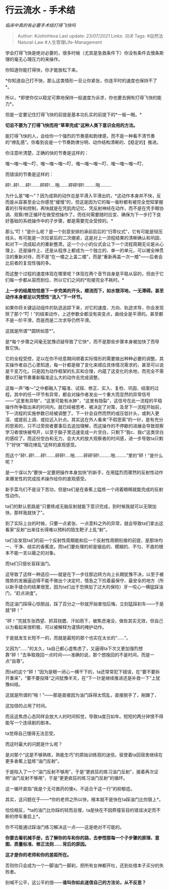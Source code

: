 * 行云流水 - 手术结
  :PROPERTIES:
  :CUSTOM_ID: 行云流水---手术结
  :END:

/临床中真的有必要手术结打得飞快吗/

#+BEGIN_QUOTE
  Author: #JohnHexa Last update: /23/07/2021/ Links: [[功夫]] Tags:
  #自然法Natural-Law #人生管理Life-Management
#+END_QUOTE

学会打得飞快是绝对必要的，很多时候（尤其是急救条件下）你没有条件去慢条斯理的毫无心理压力的来操作。

你知道你能打得快，你才能放松下来。

*你知道自己打不快，那么这类情形一旦让你紧张，你连平时的速度也保持不了*。

所以，*即使你仅以稳定可靠地保持一般速度为诉求，你也要去拥有打得飞快的能力*。

但是一定要记住打得飞快的前提是基本功扎实的前提下的*一板一眼。*

*切忌不要为了打得飞快而用“草草完成”这种人类下意识会用的方法。*

能打得飞快的人，会给你一个强烈的节奏感和韵律感，而不是一种看不清节奏的“缭乱感”。你看到会是一个节奏韵律分明、动作结构清晰的、【稳定的】推进。

你注意听清楚，正确的快的节奏是这样的：

嗤～嗤～嗤～叮、嗤～嗤～嗤～叮、嗤～嗤～嗤～叮、嗤～嗤～嗤～叮、

而错误的节奏是这样的：

砰!..砰!.....砰!.......砰砰!....啪.......砰砰!砰!.........啪.........

为什么是“嗤～”？因为成熟的动作总是平滑入平滑出的，*这动作本身并不快，反而是从容甚至会让你感觉“缓慢”的，但这是因为它的每一毫秒都有被完全觉知掌握着的引导和控制，再快就是在凭肌肉记忆、凭反射神经在动作，而不是在凭手眼协调、观察/修正循环在做受控操作了。而任何需要随时应变、确保为下一步打下良好基础的系统操作中的子步骤，都是需要完全受控的。*

那么“叮！”是什么呢？是一个刻意安排的承前启后的“归零仪式”，它有可能是轻压线头，有可能是一次拉紧后的二次绷紧，这是对上一流程结果的清晰确认和巩固、和对下一流成起点的重新整肃。这一个小小的仪式会让下一个流程周期无论是从心理上、还是操作上、还是从程序上都成为一个独立的、单一的单元，可以被全神贯注的重新对待，而不是“在一楼之上盖二楼”，而是“重新再盖一次一楼”------后者会比前者的复现性强的多。

而这整个过程的速度体现在哪里呢？体现在两个音节自身是平稳从容的，但由于它们每一步都从容而到位、所以它们之间的*衔接完全不耗时。*

*上一步的结尾恰恰是下一步完美的开头，顺流而下，如水银泻地，一无滞碍。甚至动作本身都足以凭惯性“流入“下一环节。*

如果你将关键运动组件的轨迹追踪下来，对它的速度、方向、轨迹求导，你会发现除了那个“叮！”的结束动作，上述参数全都没有突变点，曲线全是平滑的。甚至都不是一阶平滑，而是而是二次求导仍然平滑。

这就是所谓“*圆转如意*”。

是*每个步骤之间毫无犹豫迟疑导致了它快*，而不是那些步骤本身被加快了而导致它快。

它的全程受控，足以在你不经意期间顺着实际情形的需要做出种种必要的调整。其实操作者自己心里知道，每一针都是做了变化来顺应具体情况需求的，甚至可以说是千变万化。只是因为动作框架的扎实和合理，内蕴了这变化的余地，而完全不需要以打破节奏重新瞄准这么大的动作去完成调整。

这每一声“嗤～“之中都融入了瞄准、试探、修正、实入、复检、巩固、结案的过程。其中的任一环节有异常，都会对操作者发出一个重大而显然的异常信号------“这里有异物”，“这里可能有水肿”，“这里有隐裂”，这信号在此一流程的平稳操作所争取出来的时间内，就已经被思考、被决定了对策，及至下一流程开始前，下一流程的实施参数已经被调整了。下一针会自然而然的或压低针头，或刺入更深、或提前上调、或拉远入针点。其实这在外人看来“不假思索“的一针，是有充分的思索的，只不过旁观者要事后去追加理解，而这操作的不停歇的进展会导致观察学习者很快被甩开，以至于脑子里迅速变成一片空白，只剩下“我c、我c”这类空白的感叹了。而这份空白和无力，会大大的放大观察者的时间感，进一步导致ta只剩下“好快”“眼花缭乱“这样的直观感受。

而这个“砰!..砰!.....砰!.......砰砰!....啪.......砰砰!砰!.........啪.........”里的“砰！”是什么呢？

是一个误以为“要快一定要把操作本身加快”的新手，在用猛烈而骤然的反射性动作来爆发性的完成技术操作给你的直观感受。

新手菜鸟们不是没下苦功，但是ta们是在香蕉上猛练一个闭着眼睛就能完成的反射性动作。

ta们的默认思路是“只要练成无脑反射就能下意识完成，到时候我就可以无限加快，那样我就快了”。

到了实际上台的时候，只要一点紧张、一点意料之外的异常，就会导致ta们拿出这看家“反射”出来往长得难以预料的陌生靶子上乱“射”。

ta们会发现ta们的前一个反射性周期能和后一个反射性周期衔接的前提，是那块均一、干净、结实的香蕉皮。而ta们要处理的却是锯齿的、模糊的、不匀、不直的根本不能一言以蔽之的对象。

而ta们只擅长盲踩油门。

这导致了这样一种适应------就是在下一步往那边转方向上长期犹豫不决，以至于被情势的发展逼迫得不能不做出个决定时，情急之下捡着最保守、最安全的地方（所以新手缝合的结果很宽，因为ta们出于恐惧加了过大的保险）牙一咬心一横猛踩油门，“赶点进度”。

而这油门踩得心惊胆战，踩了百分之一秒就开始害怕后悔，立刻猛踩刹车------于是就“砰！”

“砰！”完就东张西望、抓耳挠腮、汗如雨下，被焦虑淹没，做些其实无效，但自己以为看起来很积极、可以被解释为谨慎的掩护动作。

于是就发生长短不一的，而就是最短的那个也实在太长的“......”。

又因为“......”的太久，ta自己都心虚焦虑了，又逼得ta下次又更加强烈想靠“砰！”去争取挽回一点时间------准确的说，那个想挽回的不是时间，而是一点“自尊”。

而ta的这个“砰！”因为是眼一闭心一横干下的，ta还常常犯下错误，在“要不要拆开重来”，“要不要投降“之间犹豫半天，在“下一针是继续推进还是补救一下”上犹豫纠结。

这就是所谓的“啪！”------那是直接因为油门踩得太慌乱，直接脱手了，剐蹭了，

这加倍的占用了时间。

而且这焦虑心态同样会放大人的时间知觉，导致ta度日如年。短短的两分钟恨不得能写一个连续剧的剧本。

ta觉得自己慢得无法忍受。

而这时最大的问题是什么呢？

是对那个“这是不够熟练，熟能生巧”的原始训练观的迷信，驱使着ta回宿舍继续在更多香蕉上猛练“油门反射”。

于是陷入了一个“油门反射不够用”，于是“更疯狂的练习油门反射”，接着再次证明“油门反射不够用”，于是“更更疯狂的练习油门反射”的循环。

这一循环直指“我是个无可救药的傻x，不适合干这一行”的抑郁症。

其实，这问题在于------*你的老师之所以快，根本就不是快在ta踩油门比你狠上*。

恰恰相反，*ta的油门比你踩的轻而且慢，ta是快在不因莽撞盲目的错误决定而不断的停车重启上*。

你不可能通过踩油门练习解决这一点------这是绝对不可能的。

*你要去看机械手册，去了解你的车和你的路，去参悟那每一个子步骤的原理、意图、质量标准、修正法则......背后的原因。*

*这才是你的老师和你的差距所在。*

否则你只会成为一个一脚油门一脚刹，把所有女神都开吐，还到处借本子买分的失败者。

别喊不公平，这公平的很------*谁叫你如此迷信自己的方法论，从不反思？*
